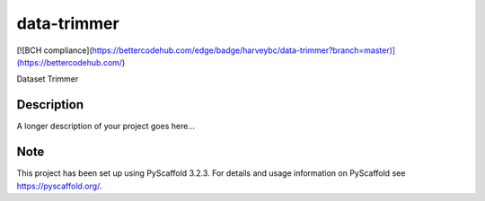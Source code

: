 ============
data-trimmer
============
[![BCH compliance](https://bettercodehub.com/edge/badge/harveybc/data-trimmer?branch=master)](https://bettercodehub.com/)

Dataset Trimmer


Description
===========

A longer description of your project goes here...


Note
====

This project has been set up using PyScaffold 3.2.3. For details and usage
information on PyScaffold see https://pyscaffold.org/.
